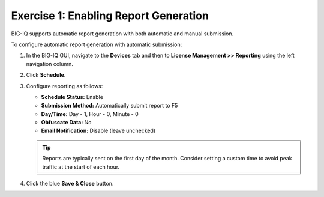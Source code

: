 Exercise 1: Enabling Report Generation
======================================

BIG-IQ supports automatic report generation with both automatic and manual submission.

To configure automatic report generation with automatic submission:

#. In the BIG-IQ GUI, navigate to the **Devices** tab and then to **License Management >> Reporting** using the left
   navigation column.

   .. image:: ../images/lm-reports.png

#. Click **Schedule**.

#. Configure reporting as follows:

   * **Schedule Status:** Enable
   * **Submission Method:** Automatically submit report to F5
   * **Day/Time:** Day - 1, Hour - 0, Minute - 0
   * **Obfuscate Data:** No
   * **Email Notification:** Disable (leave unchecked)

   .. image:: ../images/lm-reports-schedule.png

   .. tip:: Reports are typically sent on the first day of the month. Consider setting a custom time to avoid peak
      traffic at the start of each hour.

#. Click the blue **Save & Close** button.

.. _autoreportnotes:
.. seealso::
   `K15202: IP addresses for F5 hosted services <https://my.f5.com/manage/s/article/K15202>`_
      IP address ranges for ``api.f5.com`` where automatic usage reports are sent.

   `K33302139: "General SSLEngine problem" error when uploading qkviews to iHealth on a BIG-IQ <https://my.f5.com/manage/s/article/K33302139>`_
      Discusses how to add a CA certificate to BIG-IQ if a proxy server or security device is intercepting calls to
      ``api.f5.com``.
